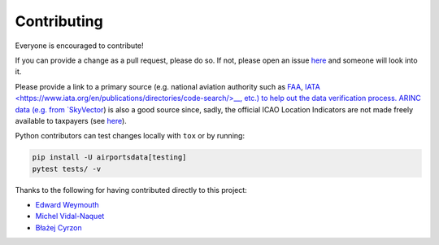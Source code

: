 ============
Contributing
============

|contributors|

.. |contributors| image:: https://img.shields.io/github/contributors/mborsetti/webchanges
    :target: https://github.com/mborsetti/airportsdata/pulls?q=
    :alt: contributors

Everyone is encouraged to contribute!

If you can provide a change as a pull request, please do so. If not, please open an issue `here
<https://github.com/mborsetti/airportdata/issues>`__ and someone will look into it.

Please provide a link to a primary source (e.g. national aviation authority such as `FAA <https://www.faa
.gov/air_traffic/flight_info/aeronav/aero_data/Airport_Data/>`__, `IATA
<https://www.iata.org/en/publications/directories/code-search/>__, etc.) to help out the data verification
process.  ARINC data (e.g. from `SkyVector <https://skyvector.com/airports>`__) is also a good source since, sadly, the
official ICAO Location Indicators are not made freely available to taxpayers (see `here
<https://store.icao.int/en/location-indicators-doc-7910>`__).

Python contributors can test changes locally with ``tox`` or by running:

.. code-block:: bash

  pip install -U airportsdata[testing]
  pytest tests/ -v


Thanks to the following for having contributed directly to this project:

* `Edward Weymouth <https://github.com/ed42311>`__
* `Michel Vidal-Naquet <https://github.com/micvn>`__
* `Błażej Cyrzon <https://github.com/bc291>`__
